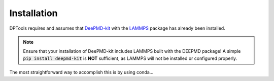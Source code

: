 Installation
============

DPTools requires and assumes that DeePMD-kit_ with the LAMMPS_ package has already been installed.

.. note::
    Ensure that your installation of DeePMD-kit includes LAMMPS built with the DEEPMD package! 
    A simple :code:`pip install deepmd-kit` is **NOT** sufficient, as LAMMPS will not be installed or configured properly.

The most straightforward way to accomplish this is by using conda...

.. _DeePMD-kit: https://github.com/deepmodeling/deepmd-kit
.. _LAMMPS: https://lammps.org
